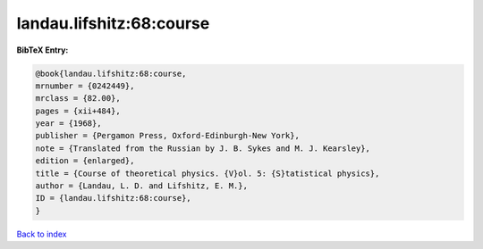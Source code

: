 landau.lifshitz:68:course
=========================

.. :cite:t:`landau.lifshitz:68:course`

.. bibliography:: ../../All.bib

**BibTeX Entry:**

.. code-block:: bibtex

   @book{landau.lifshitz:68:course,
   mrnumber = {0242449},
   mrclass = {82.00},
   pages = {xii+484},
   year = {1968},
   publisher = {Pergamon Press, Oxford-Edinburgh-New York},
   note = {Translated from the Russian by J. B. Sykes and M. J. Kearsley},
   edition = {enlarged},
   title = {Course of theoretical physics. {V}ol. 5: {S}tatistical physics},
   author = {Landau, L. D. and Lifshitz, E. M.},
   ID = {landau.lifshitz:68:course},
   }

`Back to index <../index>`_
